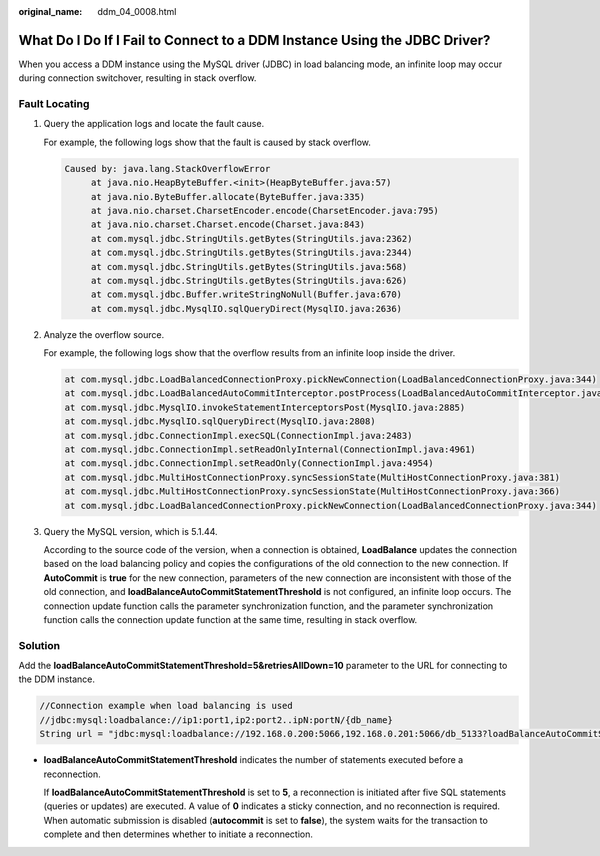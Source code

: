 :original_name: ddm_04_0008.html

.. _ddm_04_0008:

What Do I Do If I Fail to Connect to a DDM Instance Using the JDBC Driver?
==========================================================================

When you access a DDM instance using the MySQL driver (JDBC) in load balancing mode, an infinite loop may occur during connection switchover, resulting in stack overflow.

Fault Locating
--------------

#. Query the application logs and locate the fault cause.

   For example, the following logs show that the fault is caused by stack overflow.

   .. code-block::

      Caused by: java.lang.StackOverflowError
           at java.nio.HeapByteBuffer.<init>(HeapByteBuffer.java:57)
           at java.nio.ByteBuffer.allocate(ByteBuffer.java:335)
           at java.nio.charset.CharsetEncoder.encode(CharsetEncoder.java:795)
           at java.nio.charset.Charset.encode(Charset.java:843)
           at com.mysql.jdbc.StringUtils.getBytes(StringUtils.java:2362)
           at com.mysql.jdbc.StringUtils.getBytes(StringUtils.java:2344)
           at com.mysql.jdbc.StringUtils.getBytes(StringUtils.java:568)
           at com.mysql.jdbc.StringUtils.getBytes(StringUtils.java:626)
           at com.mysql.jdbc.Buffer.writeStringNoNull(Buffer.java:670)
           at com.mysql.jdbc.MysqlIO.sqlQueryDirect(MysqlIO.java:2636)

#. Analyze the overflow source.

   For example, the following logs show that the overflow results from an infinite loop inside the driver.

   .. code-block::

      at com.mysql.jdbc.LoadBalancedConnectionProxy.pickNewConnection(LoadBalancedConnectionProxy.java:344)
      at com.mysql.jdbc.LoadBalancedAutoCommitInterceptor.postProcess(LoadBalancedAutoCommitInterceptor.java:104)
      at com.mysql.jdbc.MysqlIO.invokeStatementInterceptorsPost(MysqlIO.java:2885)
      at com.mysql.jdbc.MysqlIO.sqlQueryDirect(MysqlIO.java:2808)
      at com.mysql.jdbc.ConnectionImpl.execSQL(ConnectionImpl.java:2483)
      at com.mysql.jdbc.ConnectionImpl.setReadOnlyInternal(ConnectionImpl.java:4961)
      at com.mysql.jdbc.ConnectionImpl.setReadOnly(ConnectionImpl.java:4954)
      at com.mysql.jdbc.MultiHostConnectionProxy.syncSessionState(MultiHostConnectionProxy.java:381)
      at com.mysql.jdbc.MultiHostConnectionProxy.syncSessionState(MultiHostConnectionProxy.java:366)
      at com.mysql.jdbc.LoadBalancedConnectionProxy.pickNewConnection(LoadBalancedConnectionProxy.java:344)

#. Query the MySQL version, which is 5.1.44.

   According to the source code of the version, when a connection is obtained, **LoadBalance** updates the connection based on the load balancing policy and copies the configurations of the old connection to the new connection. If **AutoCommit** is **true** for the new connection, parameters of the new connection are inconsistent with those of the old connection, and **loadBalanceAutoCommitStatementThreshold** is not configured, an infinite loop occurs. The connection update function calls the parameter synchronization function, and the parameter synchronization function calls the connection update function at the same time, resulting in stack overflow.

Solution
--------

Add the **loadBalanceAutoCommitStatementThreshold=5&retriesAllDown=10** parameter to the URL for connecting to the DDM instance.

.. code-block::

   //Connection example when load balancing is used
   //jdbc:mysql:loadbalance://ip1:port1,ip2:port2..ipN:portN/{db_name}
   String url = "jdbc:mysql:loadbalance://192.168.0.200:5066,192.168.0.201:5066/db_5133?loadBalanceAutoCommitStatementThreshold=5&retriesAllDown=10";

-  **loadBalanceAutoCommitStatementThreshold** indicates the number of statements executed before a reconnection.

   If **loadBalanceAutoCommitStatementThreshold** is set to **5**, a reconnection is initiated after five SQL statements (queries or updates) are executed. A value of **0** indicates a sticky connection, and no reconnection is required. When automatic submission is disabled (**autocommit** is set to **false**), the system waits for the transaction to complete and then determines whether to initiate a reconnection.
